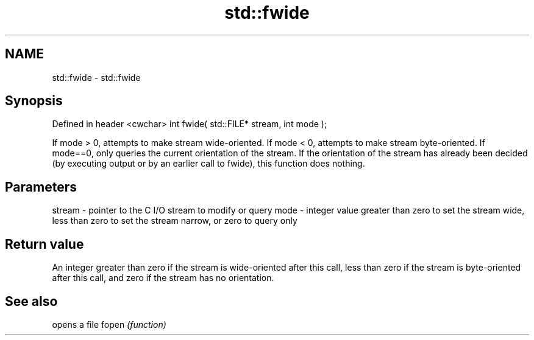 .TH std::fwide 3 "2020.03.24" "http://cppreference.com" "C++ Standard Libary"
.SH NAME
std::fwide \- std::fwide

.SH Synopsis

Defined in header <cwchar>
int fwide( std::FILE* stream, int mode );

If mode > 0, attempts to make stream wide-oriented. If mode < 0, attempts to make stream byte-oriented. If mode==0, only queries the current orientation of the stream.
If the orientation of the stream has already been decided (by executing output or by an earlier call to fwide), this function does nothing.

.SH Parameters


stream - pointer to the C I/O stream to modify or query
mode   - integer value greater than zero to set the stream wide, less than zero to set the stream narrow, or zero to query only


.SH Return value

An integer greater than zero if the stream is wide-oriented after this call, less than zero if the stream is byte-oriented after this call, and zero if the stream has no orientation.

.SH See also


      opens a file
fopen \fI(function)\fP




